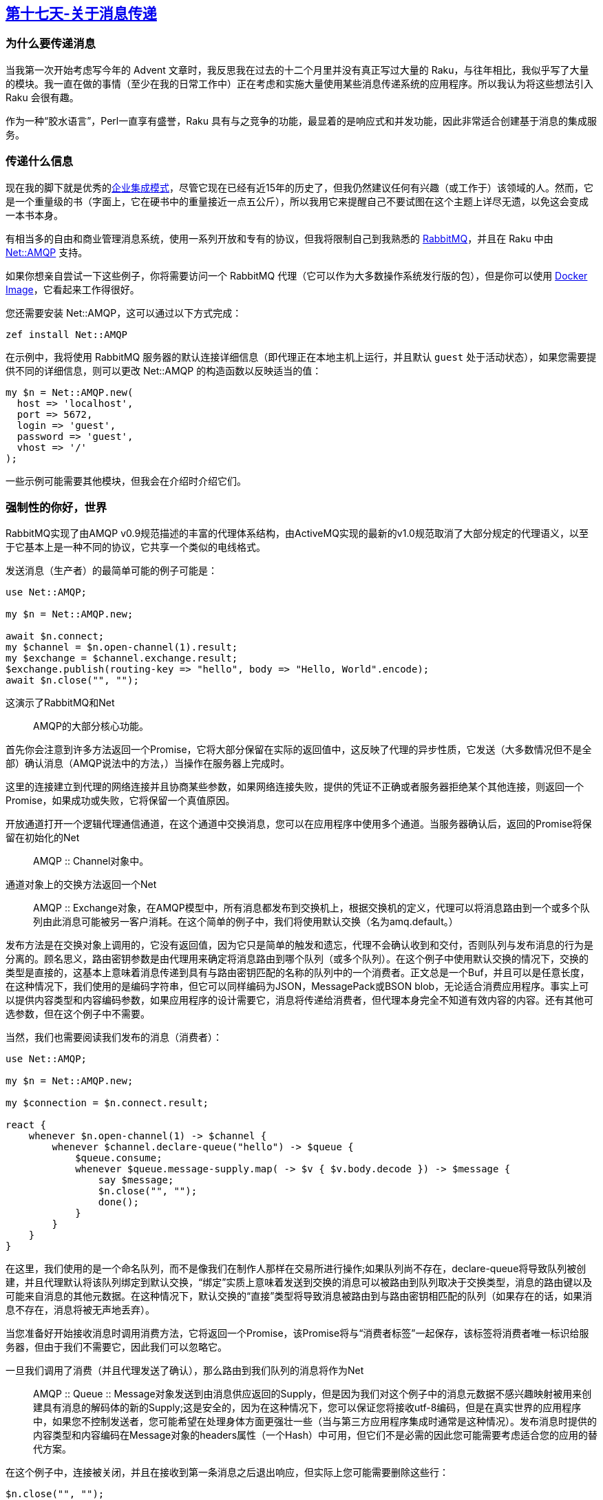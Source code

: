 == link:https://rakuadvent.wordpress.com/2017/12/17/something-about-messaging-but-i-couldnt-think-of-a-snappier-title/[第十七天-关于消息传递]

=== 为什么要传递消息

当我第一次开始考虑写今年的 Advent 文章时，我反思我在过去的十二个月里并没有真正写过大量的 Raku，与往年相比，我似乎写了大量的模块。我一直在做的事情（至少在我的日常工作中）正在考虑和实施大量使用某些消息传递系统的应用程序。所以我认为将这些想法引入 Raku 会很有趣。

作为一种“胶水语言”，Perl一直享有盛誉，Raku 具有与之竞争的功能，最显着的是响应式和并发功能，因此非常适合创建基于消息的集成服务。

=== 传递什么信息

现在我的脚下就是优秀的link:http://www.enterpriseintegrationpatterns.com/[企业集成模式]，尽管它现在已经有近15年的历史了，但我仍然建议任何有兴趣（或工作于）该领域的人。然而，它是一个重量级的书（字面上，它在硬书中的重量接近一点五公斤），所以我用它来提醒自己不要试图在这个主题上详尽无遗，以免这会变成一本书本身。

有相当多的自由和商业管理消息系统，使用一系列开放和专有的协议，但我将限制自己到我熟悉的 link:https://www.rabbitmq.com/[RabbitMQ]，并且在 Raku 中由 link:https://github.com/retupmoca/P6-Net-AMQP[Net::AMQP] 支持。

如果你想亲自尝试一下这些例子，你将需要访问一个 RabbitMQ 代理（它可以作为大多数操作系统发行版的包），但是你可以使用 link:https://hub.docker.com/_/rabbitmq/[Docker Image]，它看起来工作得很好。

您还需要安装 Net::AMQP，这可以通过以下方式完成：

```raku
zef install Net::AMQP
```

在示例中，我将使用 RabbitMQ 服务器的默认连接详细信息（即代理正在本地主机上运行，​​并且默认 `guest` 处于活动状态），如果您需要提供不同的详细信息，则可以更改 Net::AMQP 的构造函数以反映适当的值：

```raku
my $n = Net::AMQP.new(
  host => 'localhost',
  port => 5672,
  login => 'guest',
  password => 'guest',
  vhost => '/'
);
```

一些示例可能需要其他模块，但我会在介绍时介绍它们。

=== 强制性的你好，世界

RabbitMQ实现了由AMQP v0.9规范描述的丰富的代理体系结构，由ActiveMQ实现的最新的v1.0规范取消了大部分规定的代理语义，以至于它基本上是一种不同的协议，它共享一个类似的电线格式。

发送消息（生产者）的最简单可能的例子可能是：

```raku
use Net::AMQP;

my $n = Net::AMQP.new;

await $n.connect;
my $channel = $n.open-channel(1).result;
my $exchange = $channel.exchange.result;
$exchange.publish(routing-key => "hello", body => "Hello, World".encode);
await $n.close("", "");
```

这演示了RabbitMQ和Net :: AMQP的大部分核心功能。

首先你会注意到许多方法返回一个Promise，它将大部分保留在实际的返回值中，这反映了代理的异步性质，它发送（大多数情况但不是全部）确认消息（AMQP说法中的方法，）当操作在服务器上完成时。

这里的连接建立到代理的网络连接并且协商某些参数，如果网络连接失败，提供的凭证不正确或者服务器拒绝某个其他连接，则返回一个Promise，如果成功或失败，它将保留一个真值原因。

开放通道打开一个逻辑代理通信通道，在这个通道中交换消息，您可以在应用程序中使用多个通道。当服务器确认后，返回的Promise将保留在初始化的Net :: AMQP :: Channel对象中。

通道对象上的交换方法返回一个Net :: AMQP :: Exchange对象，在AMQP模型中，所有消息都发布到交换机上，根据交换机的定义，代理可以将消息路由到一个或多个队列由此消息可能被另一客户消耗。在这个简单的例子中，我们将使用默认交换（名为amq.default。）

发布方法是在交换对象上调用的，它没有返回值，因为它只是简单的触发和遗忘，代理不会确认收到和交付，否则队列与发布消息的行为是分离的。顾名思义，路由密钥参数是由代理用来确定将消息路由到哪个队列（或多个队列）。在这个例子中使用默认交换的情况下，交换的类型是直接的，这基本上意味着消息传递到具有与路由密钥匹配的名称的队列中的一个消费者。正文总是一个Buf，并且可以是任意长度，在这种情况下，我们使用的是编码字符串，但它可以同样编码为JSON，MessagePack或BSON blob，无论适合消费应用程序。事实上可以提供内容类型和内容编码参数，如果应用程序的设计需要它，消息将传递给消费者，但代理本身完全不知道有效内容的内容。还有其他可选参数，但在这个例子中不需要。

当然，我们也需要阅读我们发布的消息（消费者）：

```raku
use Net::AMQP;

my $n = Net::AMQP.new;

my $connection = $n.connect.result;

react {
    whenever $n.open-channel(1) -> $channel {
        whenever $channel.declare-queue("hello") -> $queue {
            $queue.consume;
            whenever $queue.message-supply.map( -> $v { $v.body.decode }) -> $message {
                say $message;
                $n.close("", "");
                done();
            }
        }
    }
}
```

在这里，我们使用的是一个命名队列，而不是像我们在制作人那样在交易所进行操作;如果队列尚不存在，declare-queue将导致队列被创建，并且代理默认将该队列绑定到默认交换，“绑定”实质上意味着发送到交换的消息可以被路由到队列取决于交换类型，消息的路由键以及可能来自消息的其他元数据。在这种情况下，默认交换的“直接”类型将导致消息被路由到与路由密钥相匹配的队列（如果存在的话，如果消息不存在，消息将被无声地丢弃）。

当您准备好开始接收消息时调用消费方法，它将返回一个Promise，该Promise将与“消费者标签”一起保存，该标签将消费者唯一标识给服务器，但由于我们不需要它，因此我们可以忽略它。

一旦我们调用了消费（并且代理发送了确认），那么路由到我们队列的消息将作为Net :: AMQP :: Queue :: Message对象发送到由消息供应返回的Supply，但是因为我们对这个例子中的消息元数据不感兴趣映射被用来创建具有消息的解码体的新的Supply;这是安全的，因为在这种情况下，您可以保证您将接收utf-8编码，但是在真实世界的应用程序中，如果您不控制发送者，您可能希望在处理身体方面更强壮一些（当与第三方应用程序集成时通常是这种情况）。发布消息时提供的内容类型和内容编码在Message对象的headers属性（一个Hash）中可用，但它们不是必需的因此您可能需要考虑适合您的应用的替代方案。

在这个例子中，连接被关闭，并且在接收到第一条消息之后退出响应，但实际上您可能需要删除这些行：

```raku
$n.close("", "");
done();
```

从内到外，如果你想退出一个信号例如添加：

```raku
whenever signal(SIGINT) {
    $n.close("", "");
    done();
}
```

在反应区的最高层。但是，如果您选择退出程序，则应始终在连接对象上调用close，因为这会在代理日志中引发警告消息，如果不这样做，可能会使管理服务器的人感到不安。

我们当然可以用类似的方式在生产者示例中使用反应语法，但是它会增加冗长的好处，但是在一个更大的程序中，例如，您可能正在处理一个Supply，它可以很好地工作很好：

```raku
use Net::AMQP;
  
my $supply = Supply.from-list("Hello, World", "Bonjour le monde", "Hola Mundo");
my $n = Net::AMQP.new;

react {
    whenever $n.connect {
        whenever $n.open-channel(1) -> $channel {
            whenever $channel.exchange -> $exchange {
                whenever $supply.map(-> $v { $v.encode }) -> $body {
                    $exchange.publish(routing-key => "hello", :$body );
                    LAST {
                        $n.close("", "");
                        done();
                    }
                }
            }
        }
    }
}
```

=== 一些更有用的东西

你可能会认为“这一切都很好，但这不是我不能做的事情，比如说，一个HTTP客户端和一个小型Web服务器”，好吧，你得到可靠的排队，未读消息的持久性等等，但是，对于简单的应用程序来说，它可能会被过度杀死，直到您添加了将消息发送给多个可能未知的消费者的需求为止。这种模式是使用“扇出”交换类型，它将向绑定到交换的所有队列传递消息。

在这个例子中，我们需要声明自己的队列，以便我们可以指定类型，但是生产者不会变得更加复杂：

```raku
use Net::AMQP;

my $n = Net::AMQP.new;
my $con =  await $n.connect;
my $channel = $n.open-channel(1).result;
my $exchange = $channel.declare-exchange('logs', 'fanout').result;
$exchange.publish(body => 'Hello, World'.encode);
await $n.close("", "");
```

这里唯一的区别是我们使用声明交换而不是在通道上交换来获得我们发送消息的交换，这样做的好处是使交换在指定类型的代理上创建已经存在，这在这里很有用，因为我们不需要依赖事先创建的交换（使用命令行工具rabbitmqctl或通过web管理界面），但它同样返回一个Promise，它将与Exchange交换目的。您可能还注意到，这里的路由密钥没有被传递给发布方法，这是因为对于扇出交换，路由密钥被忽略，并且消息被传递到绑定到交换机的所有消耗队列。

消费者代码与我们的原始消费者同样不存在差异：

```raku
use Net::AMQP;

my $n = Net::AMQP.new;

my $connection = $n.connect.result;

react {
    whenever $n.open-channel(1) -> $channel {
        whenever $channel.declare-exchange('logs', 'fanout') -> $exchange {
            whenever $channel.declare-queue() -> $queue {
                whenever $queue.bind('logs') {
                    $queue.consume;
                    whenever $queue.message-supply.map( -> $v { $v.body.decode }) -> $message {
                        say $*PID ~ " : " ~ $message;
                    }
                }
                whenever signal(SIGINT) {
                    say $*PID ~ " exiting";
                    $n.close("", "");
                    done();
                }

            }
        }
    }
}
```

交换的声明与生产者示例中声明的方式相同，这非常方便，因此您不必担心启动程序的顺序，第一次运行将创建队列，但是如果您在消费者启动之前运行生产者，发送的消息将被丢弃，因为默认情况下没有路由它们。这里我们还声明了一个没有提供名称的队列，这会创建一个“匿名”队列（该名称由代理组成），因为队列的名称在此路由消息中不起作用案件。

您可以提供一个队列名称，但如果名称重复，那么这些消息将以“先到先得”的方式路由到具有相同名称的队列，这可能不是预期的行为（尽管可能并可能有用。）

同样在这种情况下，队列必须明确地绑定到我们已经声明的交易所，在第一个例子中，默认交易所的绑定是由代理自动执行的，但在大多数情况下，您将不得不在队列上使用绑定交易所的名称。与许多方法一样，绑定返回一个Promise，当代理确认操作已完成时将保留Promise（尽管在这种情况下，值不重要）。

您应该能够根据需要启动尽可能多的消费者，并且他们都将按照发送的顺序接收所有消息。当然，在真实世界的应用程序中，消费者可能是用各种不同语言编写的完全不同的程序。

=== 保持主题

一种常见模式是一组消费者，他们只对发布到特定交易所的某些消息感兴趣，其典型例子可能是记录系统，其中有专门针对不同日志级别的消费者。 AMQP提供了一种话题交换类型，允许通过生产者提供的路由密钥上的模式匹配将消息路由到特定的队列。

最简单的生产者可能是：

```raku
use Net::AMQP;

multi sub MAIN(Str $message = 'Hello, World', Str $level = 'application.info') {
	my $n = Net::AMQP.new;
	my $con =  await $n.connect;
	my $channel = $n.open-channel(1).result;
	my $exchange = $channel.declare-exchange('topic-logs', 'topic').result;
	$exchange.publish(routing-key => $level, body => $message.encode);
	await $n.close("", "");
}
```

这应该从前面的例子中相当清楚，除了在这种情况下，我们将交换声明为主题类型，并且还提供将由代理用于匹配消费队列的路由密钥。

消费者代码本身又与前面的例子非常相似，只不过它会在命令行上列出一些用于匹配发送到交换机的路由密钥的模式：

```raku
use Net::AMQP;

multi sub MAIN(*@topics ) {
    my $n = Net::AMQP.new(:debug);
    unless @topics.elems {
        say "will be displaying all the messages";
        @topics.push: '#';
    }
    my $connection = $n.connect.result;
    react {
        whenever $n.open-channel(1) -> $channel {
            whenever $channel.declare-exchange('topic-logs', 'topic') -> $exchange {
                whenever $channel.declare-queue() -> $queue {
                    for @topics -> $topic {
                        await $queue.bind('topic-logs', $topic);
                    }
                    $queue.consume;
                    my $body-supply = $queue.message-supply.map( -> $v { [ $v.routing-key, $v.body.decode ] }).share;
                    whenever $body-supply -> ( $topic , $message ) {
                            say $*PID ~ " : [$topic]  $message";
                    }
                }
            }
        }
    }
}
```

这里基本上与前面的消费者示例的唯一区别是（除了提供给交换声明的类型）该主题提供给绑定方法。该主题可以是一个简单模式，其中＃将匹配任何提供的路由密钥，并且行为将与扇出交换相同，否则*可以在绑定主题的任何部分用作通配符，以匹配任何字符在这个例子中，在这个例子中，应用程序*将匹配使用路由关键字application.info或application.debug发送的消息。

如果有多于一个队列使用相同的模式绑定，则它们的行为也会像绑定到扇出交换机一样。如果绑定模式既不包含哈希也不包含星号字符，那么队列的行为就好像它被绑定到一个直接交换的那个名称的队列一样（也就是说它将有先到先服务基础。）

=== 但是，生命比AMQP更重要

当然。 Raku反应模型的优点在于可以将上面提到的供应商提供的各种源集成到您的生产者代码中，并且类似地，消费者可以将消息推送到另一个传输机制。

我很高兴地发现，当我想到这个例子的时候，下面的工作是正常的：

```raku
use EventSource::Server;
use Net::AMQP;
use Cro::HTTP::Router;
use Cro::HTTP::Server;

my $supply = supply { 
	my $n = Net::AMQP.new;
	my $connection = $n.connect.result;
	whenever $n.open-channel(1) -> $channel {
		whenever $channel.declare-queue("hello") -> $queue {
			$queue.consume;
			whenever $queue.message-supply.map( -> $v { $v.body.decode }) -> $data {
				emit EventSource::Server::Event.new(type => 'hello', :$data);
			}
		}
	}
};

my $es = EventSource::Server.new(:$supply);

my $application = route {
	get -> 'greet', $name {
		content 'text/event-stream; charset=utf-8', $es.out-supply;
	}
}
my Cro::Service $hello = Cro::HTTP::Server.new:
	:host, :port, :$application;
$hello.start;

react whenever signal(SIGINT) { $hello.stop; exit; }
```

这是EventSource :: Server中的示例的变体，您当然可以修改它以使用上面讨论的任何交换类型。它应该适用于第一个例子中的生产者代码。而且（如果你是这么说服的话），你可以用一小段node.js代码（或者在一些面向浏览器的javascript中）来消费事件：

```raku
	var EventSource = require('eventsource');

	var event = process.argv[2] || 'message';

	console.info(event);
	var v = new EventSource(' http://127.0.0.1:10000');

	v.addEventListener(event, function(e) {
		console.info(e);

	}, false);
```

=== 把它包起来

在输入第一段之后，我总结道，在一篇短文中，我永远无法做到这个主题正义，所以我希望你认为这是一个开胃菜，我不认为我会永远找到时间来写书，它可能值得。但是我确实有基于 link:https://github.com/jonathanstowe/Raku-RMQ-Examples[RabbitMQ 教程]的所有示例，因此请检查并随意贡献。

